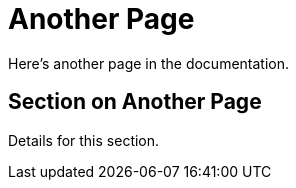 = Another Page
:page-layout: docs

Here's another page in the documentation.

== Section on Another Page

Details for this section.
